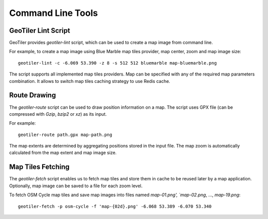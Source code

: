 Command Line Tools
==================

GeoTiler Lint Script
--------------------
GeoTiler provides `geotiler-lint` script, which can be used to create a map
image from command line.

For example, to create a map image using Blue Marble map tiles provider,
map center, zoom and map image size::

    geotiler-lint -c -6.069 53.390 -z 8 -s 512 512 bluemarble map-bluemarble.png

.. figure:: map-bluemarble.png
   :align: center

The script supports all implemented map tiles providers. Map can be
specified with any of the required map parameters combination. It allows to
switch map tiles caching strategy to use Redis cache.

Route Drawing
-------------
The `geotiler-route` script can be used to draw position information on
a map. The script uses GPX file (can be compressed with `Gzip`, `bzip2` or
`xz`) as its input.

For example::

    geotiler-route path.gpx map-path.png

.. figure:: map-path.png
   :align: center

The map extents are determined by aggregating positions stored in the input
file. The map zoom is automatically calculated from the map extent and map
image size.

Map Tiles Fetching
------------------
The `geotiler-fetch` script enables us to fetch map tiles and store them in
cache to be reused later by a map application. Optionally, map image can be
saved to a file for each zoom level.

To fetch OSM Cycle map tiles and save map images into files named
`map-01.png', `map-02.png`, ..., `map-19.png`::

    geotiler-fetch -p osm-cycle -f 'map-{02d}.png' -6.068 53.389 -6.070 53.340

.. vim: sw=4:et:ai
